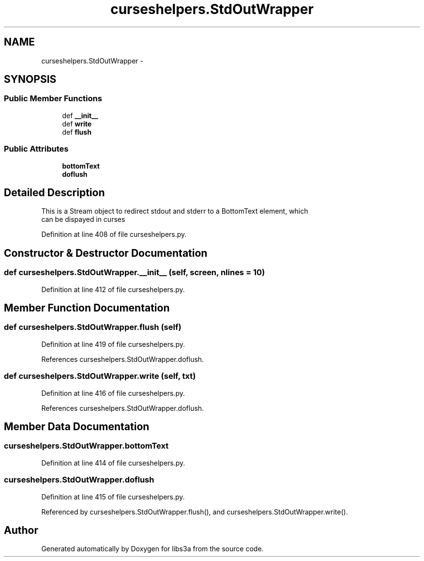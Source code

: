 .TH "curseshelpers.StdOutWrapper" 3 "Fri Mar 27 2015" "libs3a" \" -*- nroff -*-
.ad l
.nh
.SH NAME
curseshelpers.StdOutWrapper \- 
.SH SYNOPSIS
.br
.PP
.SS "Public Member Functions"

.in +1c
.ti -1c
.RI "def \fB__init__\fP"
.br
.ti -1c
.RI "def \fBwrite\fP"
.br
.ti -1c
.RI "def \fBflush\fP"
.br
.in -1c
.SS "Public Attributes"

.in +1c
.ti -1c
.RI "\fBbottomText\fP"
.br
.ti -1c
.RI "\fBdoflush\fP"
.br
.in -1c
.SH "Detailed Description"
.PP 

.PP
.nf
This is a Stream object to redirect stdout and stderr to a BottomText element, which
can be dispayed in curses

.fi
.PP
 
.PP
Definition at line 408 of file curseshelpers\&.py\&.
.SH "Constructor & Destructor Documentation"
.PP 
.SS "def curseshelpers\&.StdOutWrapper\&.__init__ (self, screen, nlines = \fC10\fP)"

.PP
Definition at line 412 of file curseshelpers\&.py\&.
.SH "Member Function Documentation"
.PP 
.SS "def curseshelpers\&.StdOutWrapper\&.flush (self)"

.PP
Definition at line 419 of file curseshelpers\&.py\&.
.PP
References curseshelpers\&.StdOutWrapper\&.doflush\&.
.SS "def curseshelpers\&.StdOutWrapper\&.write (self, txt)"

.PP
Definition at line 416 of file curseshelpers\&.py\&.
.PP
References curseshelpers\&.StdOutWrapper\&.doflush\&.
.SH "Member Data Documentation"
.PP 
.SS "curseshelpers\&.StdOutWrapper\&.bottomText"

.PP
Definition at line 414 of file curseshelpers\&.py\&.
.SS "curseshelpers\&.StdOutWrapper\&.doflush"

.PP
Definition at line 415 of file curseshelpers\&.py\&.
.PP
Referenced by curseshelpers\&.StdOutWrapper\&.flush(), and curseshelpers\&.StdOutWrapper\&.write()\&.

.SH "Author"
.PP 
Generated automatically by Doxygen for libs3a from the source code\&.
